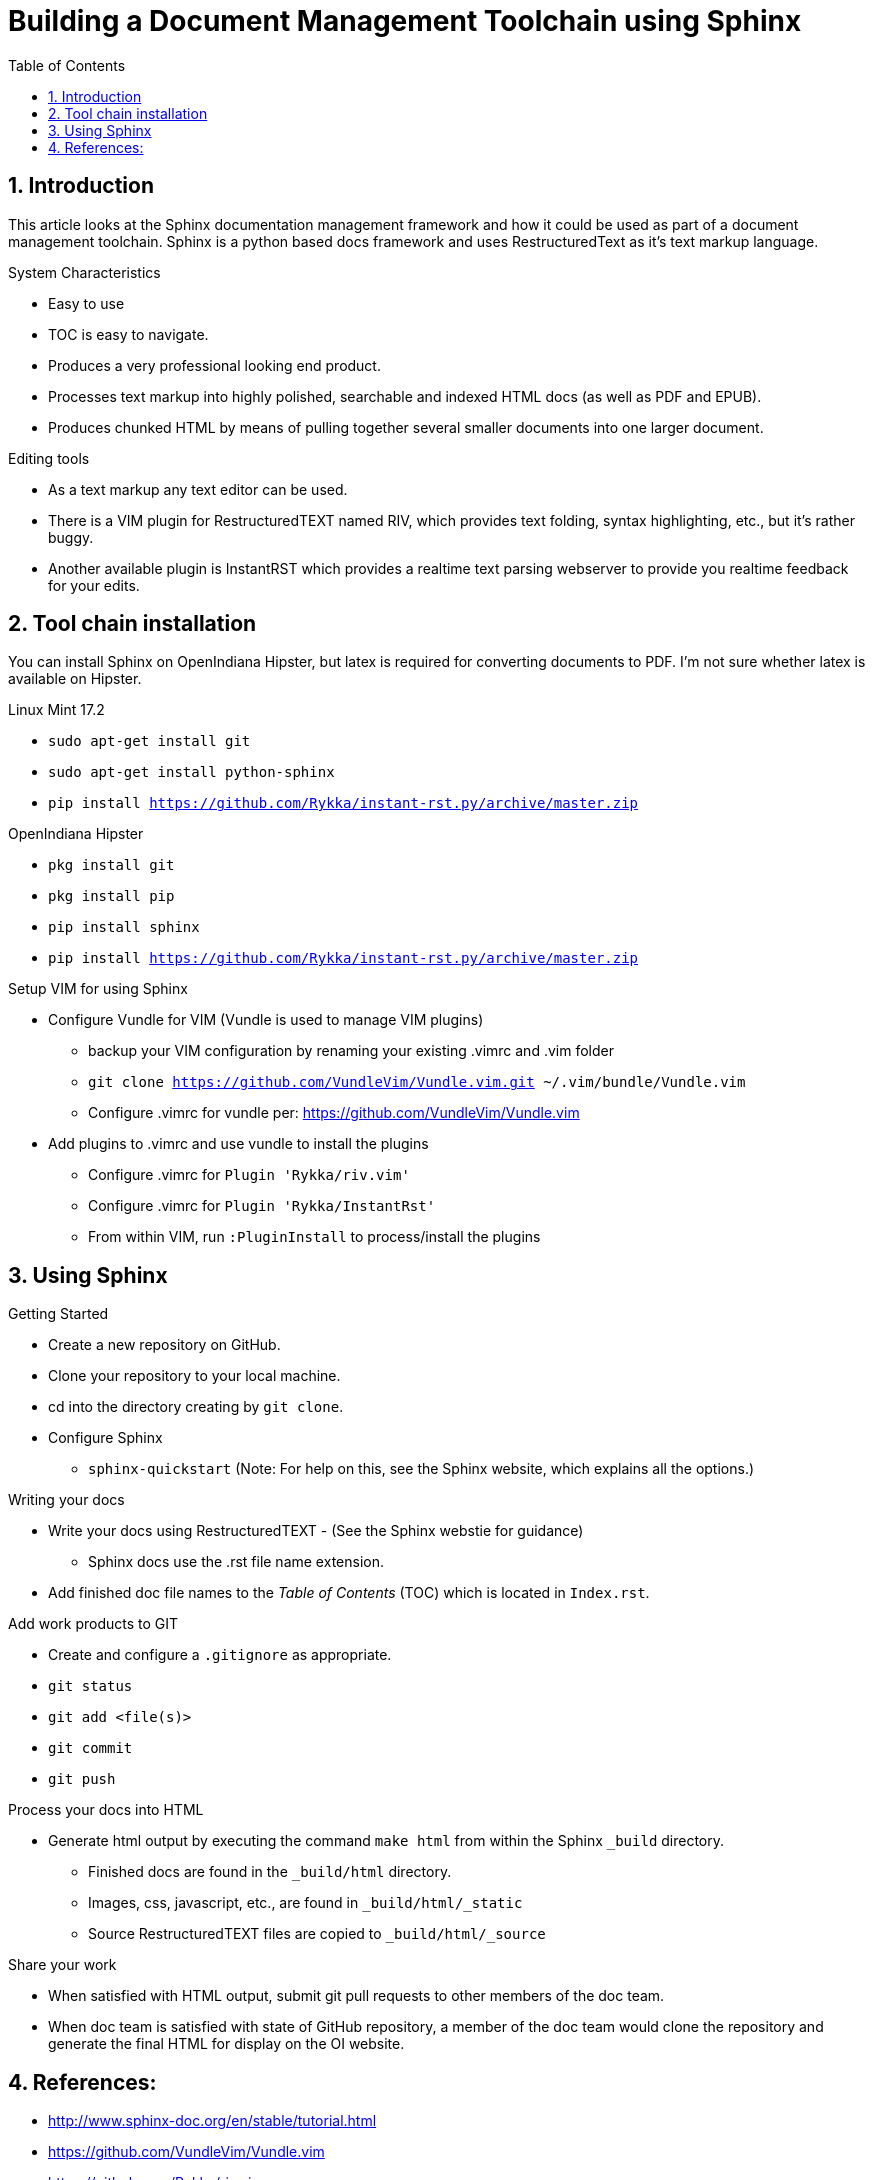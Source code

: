 // vim: set syntax=asciidoc:

// Start of document parameters

:icons: font
:sectnums:
:toc: left

// End of document parameters


= Building a Document Management Toolchain using Sphinx


== Introduction

This article looks at the Sphinx documentation management framework and how it could be used as part of a document management toolchain.
Sphinx is a python based docs framework and uses RestructuredText as it's text markup language.

.System Characteristics
- Easy to use
- TOC is easy to navigate.
- Produces a very professional looking end product.
- Processes text markup into highly polished, searchable and indexed HTML docs (as well as PDF and EPUB).
- Produces chunked HTML by means of pulling together several smaller documents into one larger document.

.Editing tools
- As a text markup any text editor can be used.
- There is a VIM plugin for RestructuredTEXT named RIV, which provides text folding, syntax highlighting, etc., but it's rather buggy.
- Another available plugin is InstantRST which provides a realtime text parsing webserver to provide you realtime feedback for your edits. 


== Tool chain installation

You can install Sphinx on OpenIndiana Hipster, but latex is required for converting documents to PDF.
I'm not sure whether latex is available on Hipster.

.Linux Mint 17.2
- `sudo apt-get install git`
- `sudo apt-get install python-sphinx`
- `pip install https://github.com/Rykka/instant-rst.py/archive/master.zip`

.OpenIndiana Hipster
- `pkg install git`
- `pkg install pip`
- `pip install sphinx`
- `pip install https://github.com/Rykka/instant-rst.py/archive/master.zip`

.Setup VIM for using Sphinx
- Configure Vundle for VIM (Vundle is used to manage VIM plugins)
* backup your VIM configuration by renaming your existing .vimrc and .vim folder
* `git clone https://github.com/VundleVim/Vundle.vim.git ~/.vim/bundle/Vundle.vim`
* Configure .vimrc for vundle per: https://github.com/VundleVim/Vundle.vim
- Add plugins to .vimrc and use vundle to install the plugins
* Configure .vimrc for `Plugin 'Rykka/riv.vim'`
* Configure .vimrc for `Plugin 'Rykka/InstantRst'`
* From within VIM, run `:PluginInstall` to process/install the plugins


== Using Sphinx

.Getting Started
- Create a new repository on GitHub.
- Clone your repository to your local machine.
- cd into the directory creating by `git clone`.
- Configure Sphinx
* `sphinx-quickstart`  (Note: For help on this, see the Sphinx website, which explains all the options.)

.Writing your docs
- Write your docs using RestructuredTEXT - (See the Sphinx webstie for guidance)
* Sphinx docs use the .rst file name extension.
- Add finished doc file names to the _Table of Contents_ (TOC) which is located in `Index.rst`.

.Add work products to GIT
- Create and configure a `.gitignore` as appropriate.
- `git status`
- `git add <file(s)>`
- `git commit`
- `git push`

.Process your docs into HTML
- Generate html output by executing the command `make html` from within the Sphinx `_build` directory.
* Finished docs are found in the `_build/html` directory. 
* Images, css, javascript, etc., are found in `_build/html/_static`
* Source RestructuredTEXT files are copied to `_build/html/_source`

.Share your work
- When satisfied with HTML output, submit git pull requests to other members of the doc team.
- When doc team is satisfied with state of GitHub repository, a member of the doc team would clone the repository and generate the final HTML for display on the OI website.


== References:
- http://www.sphinx-doc.org/en/stable/tutorial.html
- https://github.com/VundleVim/Vundle.vim
- https://github.com/Rykka/riv.vim
- https://github.com/Rykka/InstantRst


